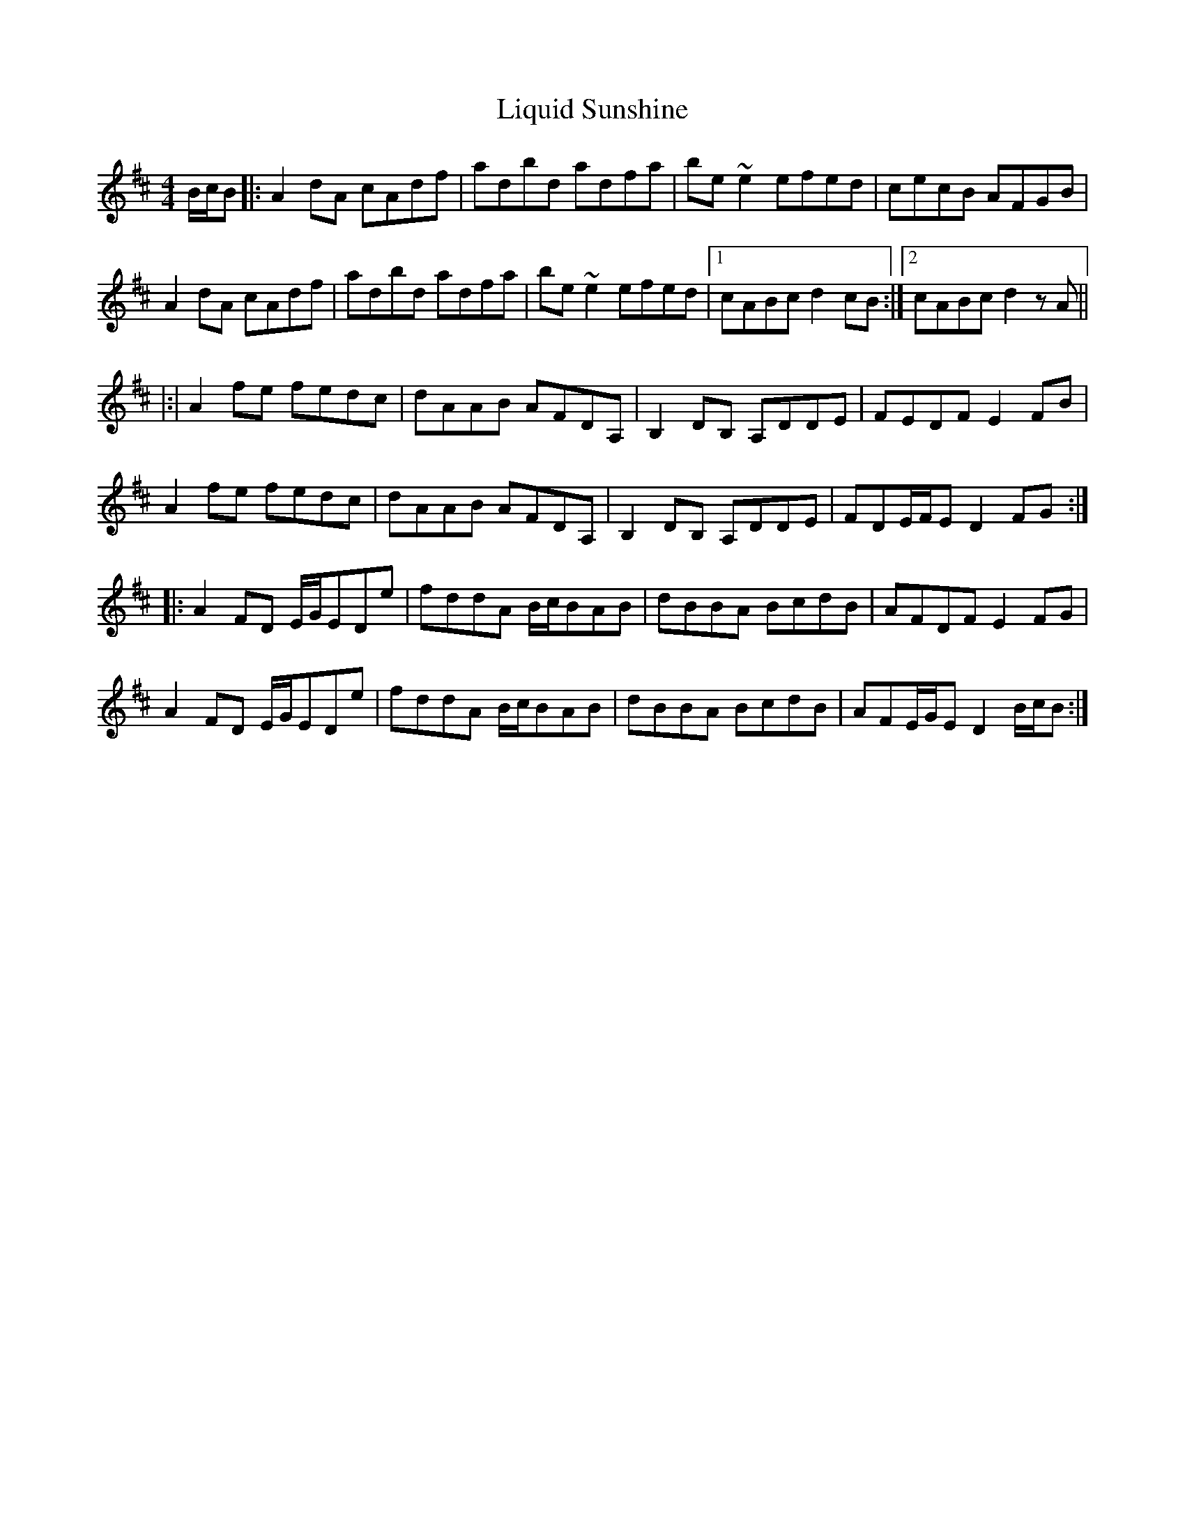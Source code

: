 X: 23693
T: Liquid Sunshine
R: reel
M: 4/4
K: Dmajor
B/c/B|:A2dA cAdf|adbd adfa|be~e2 efed|cecB AFGB|
A2dA cAdf|adbd adfa|be~e2 efed|1 cABc d2cB:|2 cABc d2zA||
|:|A2fe fedc|dAAB AFDA,|B,2DB, A,DDE|FEDF E2FB|
A2fe fedc|dAAB AFDA,|B,2DB, A,DDE|FDE/F/E D2FG:|
|:A2FD E/G/EDe|fddA B/c/BAB|dBBA BcdB|AFDF E2FG|
A2FD E/G/EDe|fddA B/c/BAB|dBBA BcdB|AFE/G/E D2B/c/B:|

